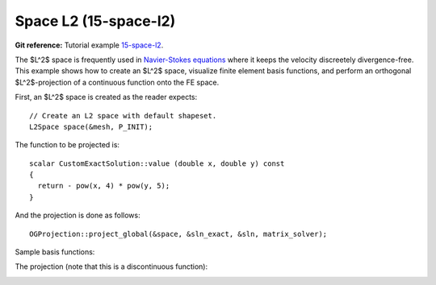 Space L2 (15-space-l2)
----------------------

**Git reference:** Tutorial example `15-space-l2 <http://git.hpfem.org/hermes.git/tree/HEAD:/hermes2d/tutorial/P08-miscellaneous/15-space-l2>`_. 

The $L^2$ space is frequently used in `Navier-Stokes equations 
<http://hpfem.org/hermes/doc/src/hermes2d/examples/navier-stokes.html>`_ where 
it keeps the velocity discreetely divergence-free. This example shows how to 
create an $L^2$ space, visualize finite element basis functions, and perform 
an orthogonal $L^2$-projection of a continuous function onto the FE space.

First, an $L^2$ space is created as the reader expects::

    // Create an L2 space with default shapeset.
    L2Space space(&mesh, P_INIT);

The function to be projected is::

    scalar CustomExactSolution::value (double x, double y) const 
    {
      return - pow(x, 4) * pow(y, 5); 
    }

And the projection is done as follows::

    OGProjection::project_global(&space, &sln_exact, &sln, matrix_solver);

Sample basis functions:

.. image:: 15-space-l2/fn0.png
   :align: center
   :width: 400
   :alt: Sample basis function

.. image:: 15-space-l2/fn1.png
   :align: center
   :width: 400
   :alt: Sample basis function

.. image:: 15-space-l2/fn2.png
   :align: center
   :width: 400
   :alt: Sample basis function

.. image:: 15-space-l2/fn3.png
   :align: center
   :width: 400
   :alt: Sample basis function

The projection (note that this is a discontinuous function):

.. image:: 15-space-l2/sol.png
   :align: center
   :width: 400
   :alt: Projection
